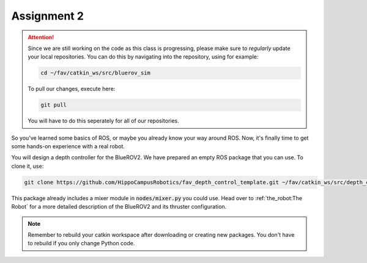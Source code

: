 Assignment 2
############

.. attention:: 

   Since we are still working on the code as this class is progressing, please make sure to *regularly* update your local repositories.
   You can do this by navigating into the repository, using for example:

   .. code-block:: sh

      cd ~/fav/catkin_ws/src/bluerov_sim 

   To pull our changes, execute here:

   .. code-block:: sh

      git pull

   You will have to do this seperately for all of our repositories.

So you've learned some basics of ROS, or maybe you already know your way around ROS. Now, it's finally time to get some hands-on experience with a real robot. 

You will design a depth controller for the BlueROV2. We have prepared an empty ROS package that you can use. To clone it, use:

.. code-block:: sh

   git clone https://github.com/HippoCampusRobotics/fav_depth_control_template.git ~/fav/catkin_ws/src/depth_controller

This package already includes a mixer module in :code:`nodes/mixer.py` you could use. Head over to :ref:`the_robot:The Robot` for a more detailed description of the BlueROV2 and its thruster configuration.

.. note::
   Remember to rebuild your catkin workspace after downloading or creating new packages. 
   You don't have to rebuild if you only change Python code.